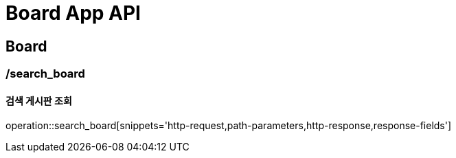 = Board App API

== Board

=== /search_board
==== 검색 게시판 조회
operation::search_board[snippets='http-request,path-parameters,http-response,response-fields']